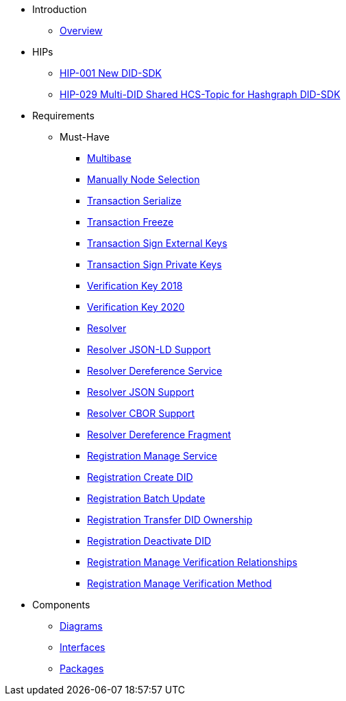 * Introduction
** xref:overview.adoc[Overview]

* HIPs
** xref:hips/hip-0028-new-did-sdk.adoc[HIP-001 New DID-SDK]
** xref:hips/hip-0029-multi-did-shared-hcs-topic.adoc[HIP-029 Multi-DID Shared HCS-Topic for Hashgraph DID-SDK]

* Requirements
** Must-Have
*** xref:requirements/sdk.multibase.adoc[Multibase]
*** xref:requirements/sdk.manually-node-selection.adoc[Manually Node Selection]
*** xref:requirements/sdk.transaction.serialize.adoc[Transaction Serialize]
*** xref:requirements/sdk.transaction.freeze.adoc[Transaction Freeze]
*** xref:requirements/sdk.transaction.sign-external-keys.adoc[Transaction Sign External Keys]
*** xref:requirements/sdk.transaction.sign-private-keys.adoc[Transaction Sign Private Keys]
*** xref:requirements/sdk.verification-key-2018.adoc[Verification Key 2018]
*** xref:requirements/sdk.verification-key-2020.adoc[Verification Key 2020]
*** xref:requirements/sdk.resolver.adoc[Resolver]
*** xref:requirements/sdk.resolver.json-ld-support.adoc[Resolver JSON-LD Support]
*** xref:requirements/sdk.resolver.dereference-service.adoc[Resolver Dereference Service]
*** xref:requirements/sdk.resolver.json-support.adoc[Resolver JSON Support]
*** xref:requirements/sdk.resolver.cbor-support.adoc[Resolver CBOR Support]
*** xref:requirements/sdk.resolver.dereference-fragment.adoc[Resolver Dereference Fragment]
*** xref:requirements/sdk.registration.manage-service.adoc[Registration Manage Service]
*** xref:requirements/sdk.registration.create-did.adoc[Registration Create DID]
*** xref:requirements/sdk.registration.batch-update.adoc[Registration Batch Update]
*** xref:requirements/sdk.registration.transfer-did-ownership.adoc[Registration Transfer DID Ownership]
*** xref:requirements/sdk.registration.deactivate-did.adoc[Registration Deactivate DID]
*** xref:requirements/sdk.registration.manage-verification-relationships.adoc[Registration Manage Verification Relationships]
*** xref:requirements/sdk.registration.manage-verification-method.adoc[Registration Manage Verification Method]

* Components
** xref:sdk.diagrams.adoc[Diagrams]
** xref:sdk.interfaces.adoc[Interfaces]
** xref:sdk.packages.adoc[Packages]